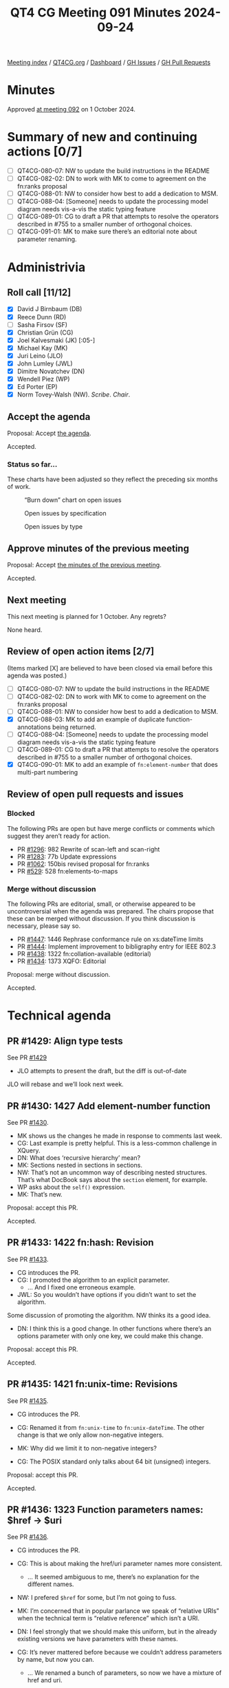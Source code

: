 :PROPERTIES:
:ID:       6AB6D8FA-CB33-4B57-A838-125F4B070652
:END:
#+title: QT4 CG Meeting 091 Minutes 2024-09-24
#+author: Norm Tovey-Walsh
#+filetags: :qt4cg:
#+options: html-style:nil h:6 toc:nil
#+html_head: <link rel="stylesheet" type="text/css" href="/meeting/css/htmlize.css"/>
#+html_head: <link rel="stylesheet" type="text/css" href="../../../css/style.css"/>
#+html_head: <link rel="shortcut icon" href="/img/QT4-64.png" />
#+html_head: <link rel="apple-touch-icon" sizes="64x64" href="/img/QT4-64.png" type="image/png" />
#+html_head: <link rel="apple-touch-icon" sizes="76x76" href="/img/QT4-76.png" type="image/png" />
#+html_head: <link rel="apple-touch-icon" sizes="120x120" href="/img/QT4-120.png" type="image/png" />
#+html_head: <link rel="apple-touch-icon" sizes="152x152" href="/img/QT4-152.png" type="image/png" />
#+options: author:nil email:nil creator:nil timestamp:nil
#+startup: showall

[[../][Meeting index]] / [[https://qt4cg.org][QT4CG.org]] / [[https://qt4cg.org/dashboard][Dashboard]] / [[https://github.com/qt4cg/qtspecs/issues][GH Issues]] / [[https://github.com/qt4cg/qtspecs/pulls][GH Pull Requests]]

#+TOC: headlines 6

* Minutes
:PROPERTIES:
:unnumbered: t
:CUSTOM_ID: minutes
:END:

Approved [[../2024/10-01.html][at meeting 092]] on 1 October 2024.

* Summary of new and continuing actions [0/7]
:PROPERTIES:
:unnumbered: t
:CUSTOM_ID: new-actions
:END:

+ [ ] QT4CG-080-07: NW to update the build instructions in the README
+ [ ] QT4CG-082-02: DN to work with MK to come to agreement on the fn:ranks proposal
+ [ ] QT4CG-088-01: NW to consider how best to add a dedication to MSM.
+ [ ] QT4CG-088-04: [Someone] needs to update the processing model diagram needs vis-a-vis the static typing feature
+ [ ] QT4CG-089-01: CG to draft a PR that attempts to resolve the operators described in #755 to a smaller number of orthogonal choices.
+ [ ] QT4CG-091-01: MK to make sure there’s an editorial note about parameter renaming.

* Administrivia
:PROPERTIES:
:CUSTOM_ID: administrivia
:END:

** Roll call [11/12]
:PROPERTIES:
:CUSTOM_ID: roll-call
:END:

+ [X] David J Birnbaum (DB)
+ [X] Reece Dunn (RD)
+ [ ] Sasha Firsov (SF)
+ [X] Christian Grün (CG)
+ [X] Joel Kalvesmaki (JK) [:05-]
+ [X] Michael Kay (MK)
+ [X] Juri Leino (JLO)
+ [X] John Lumley (JWL)
+ [X] Dimitre Novatchev (DN)
+ [X] Wendell Piez (WP)
+ [X] Ed Porter (EP)
+ [X] Norm Tovey-Walsh (NW). /Scribe/. /Chair/.

** Accept the agenda
:PROPERTIES:
:CUSTOM_ID: agenda
:END:

Proposal: Accept [[../../agenda/2024/09-24.html][the agenda]].

Accepted.

*** Status so far…
:PROPERTIES:
:CUSTOM_ID: so-far
:END:

These charts have been adjusted so they reflect the preceding six months of work.

#+CAPTION: “Burn down” chart on open issues
#+NAME:   fig:open-issues
[[./issues-open-2024-09-24.png]]

#+CAPTION: Open issues by specification
#+NAME:   fig:open-issues-by-spec
[[./issues-by-spec-2024-09-24.png]]

#+CAPTION: Open issues by type
#+NAME:   fig:open-issues-by-type
[[./issues-by-type-2024-09-24.png]]

** Approve minutes of the previous meeting
:PROPERTIES:
:CUSTOM_ID: approve-minutes
:END:

Proposal: Accept [[../../minutes/2024/09-17.html][the minutes of the previous meeting]].

Accepted.

** Next meeting
:PROPERTIES:
:CUSTOM_ID: next-meeting
:END:

This next meeting is planned for 1 October. Any regrets?

None heard.

** Review of open action items [2/7]
:PROPERTIES:
:CUSTOM_ID: open-actions
:END:

(Items marked [X] are believed to have been closed via email before
this agenda was posted.)

+ [ ] QT4CG-080-07: NW to update the build instructions in the README
+ [ ] QT4CG-082-02: DN to work with MK to come to agreement on the fn:ranks proposal
+ [ ] QT4CG-088-01: NW to consider how best to add a dedication to MSM.
+ [X] QT4CG-088-03: MK to add an example of duplicate function-annotations being returned.
+ [ ] QT4CG-088-04: [Someone] needs to update the processing model diagram needs vis-a-vis the static typing feature
+ [ ] QT4CG-089-01: CG to draft a PR that attempts to resolve the operators described in #755 to a smaller number of orthogonal choices.
+ [X] QT4CG-090-01: MK to add an example of ~fn:element-number~ that does multi-part numbering

** Review of open pull requests and issues
:PROPERTIES:
:CUSTOM_ID: open-pull-requests
:END:

*** Blocked
:PROPERTIES:
:CUSTOM_ID: blocked
:END:

The following PRs are open but have merge conflicts or comments which
suggest they aren’t ready for action.

+ PR [[https://qt4cg.org/dashboard/#pr-1296][#1296]]: 982 Rewrite of scan-left and scan-right
+ PR [[https://qt4cg.org/dashboard/#pr-1283][#1283]]: 77b Update expressions
+ PR [[https://qt4cg.org/dashboard/#pr-1062][#1062]]: 150bis revised proposal for fn:ranks
+ PR [[https://qt4cg.org/dashboard/#pr-529][#529]]: 528 fn:elements-to-maps

*** Merge without discussion
:PROPERTIES:
:CUSTOM_ID: merge-without-discussion
:END:

The following PRs are editorial, small, or otherwise appeared to be
uncontroversial when the agenda was prepared. The chairs propose that
these can be merged without discussion. If you think discussion is
necessary, please say so.

+ PR [[https://qt4cg.org/dashboard/#pr-1447][#1447]]: 1446 Rephrase conformance rule on xs:dateTime limits
+ PR [[https://qt4cg.org/dashboard/#pr-1444][#1444]]: Implement improvement to bibligraphy entry for IEEE 802.3
+ PR [[https://qt4cg.org/dashboard/#pr-1438][#1438]]: 1322 fn:collation-available (editorial)
+ PR [[https://qt4cg.org/dashboard/#pr-1434][#1434]]: 1373 XQFO: Editorial

Proposal: merge without discussion.

Accepted.

* Technical agenda
:PROPERTIES:
:CUSTOM_ID: technical-agenda
:END:

** PR #1429: Align type tests
:PROPERTIES:
:CUSTOM_ID: pr-1429
:END:
See PR [[https://qt4cg.org/dashboard/#pr-1429][#1429]]

+ JLO attempts to present the draft, but the diff is out-of-date

JLO will rebase and we’ll look next week.

** PR #1430: 1427 Add element-number function
:PROPERTIES:
:CUSTOM_ID: pr-1430
:END:
See PR [[https://qt4cg.org/dashboard/#pr-1430][#1430]].

+ MK shows us the changes he made in response to comments last week.
+ CG: Last example is pretty helpful. This is a less-common challenge in XQuery. 
+ DN: What does ‘recursive hierarchy’ mean?
+ MK: Sections nested in sections in sections.
+ NW: That’s not an uncommon way of describing nested structures. That’s what
  DocBook says about the ~section~ element, for example.
+ WP asks about the ~self()~ expression.
+ MK: That’s new.

Proposal: accept this PR.

Accepted.

** PR #1433: 1422 fn:hash: Revision
:PROPERTIES:
:CUSTOM_ID: pr-1433
:END:
See PR [[https://qt4cg.org/dashboard/#pr-1433][#1433]].

+ CG introduces the PR.
+ CG: I promoted the algorithm to an explicit parameter.
  + … And I fixed one erroneous example.
+ JWL: So you wouldn’t have options if you didn’t want to set the algorithm.

Some discussion of promoting the algorithm. NW thinks its a good idea.

+ DN: I think this is a good change. In other functions where there’s an options
  parameter with only one key, we could make this change.

Proposal: accept this PR.

Accepted.

** PR #1435: 1421 fn:unix-time: Revisions
:PROPERTIES:
:CUSTOM_ID: pr-1435
:END:
See PR [[https://qt4cg.org/dashboard/#pr-1435][#1435]].

+ CG introduces the PR.

+ CG: Renamed it from ~fn:unix-time~ to ~fn:unix-dateTime~. The other change is
  that we only allow non-negative integers.
+ MK: Why did we limit it to non-negative integers?
+ CG: The POSIX standard only talks about 64 bit (unsigned) integers.

Proposal: accept this PR.

Accepted.

** PR #1436: 1323 Function parameters names: $href → $uri
:PROPERTIES:
:CUSTOM_ID: pr-1436
:END:
See PR [[https://qt4cg.org/dashboard/#pr-1436][#1436]].

+ CG introduces the PR.

+ CG: This is about making the href/uri parameter names more consistent.
  + … It seemed ambiguous to me, there’s no explanation for the different names.
+ NW: I prefered ~$href~ for some, but I’m not going to fuss.
+ MK: I’m concerned that in popular parlance we speak of “relative URIs” when
  the technical term is “relative reference” which isn’t a URI.
+ DN: I feel strongly that we should make this uniform, but in the already
  existing versions we have parameters with these names.
+ CG: It’s never mattered before because we couldn’t address parameters by name,
  but now you can.
  + … We renamed a bunch of parameters, so now we have a mixture of href and uri.
+ DN: But that could be confusing because users may have read earlier versions
  of the specification.
  + … Perhaps we need to have a short editorial note about the fact that the
    parameters have been renamed.
+ JLO: I’d like to stick with ~$href~.
+ CG: What about ~fn:collection~. It uses ~$uri~ that was one of the questions.
+ JLO: I think ~$href~ would be fine for ~fn:collection~.
+ MK: Collations in principle can be relative references, but it’s strongly discouraged.
  + … I’m not sure anyone uses them that way.
  + … There are certainly places where we use URIs as names: collections, modules, namespaces.
  + … There are some cases where things might be names or collections.
  + … We’re trying to decide which ones are supposed to be names and which are
    supposed to be locations.

Some discussion of relative vs. absolute URIs and where they can be used.
Namespace URIs are never made absolute, but some others are.

+ WP: If we say ~$uri~ then it’s a URI and if it’s just a reference, it can be a ~$href~.
+ RD: I wonder if, based one of the comments in the discussion, with using names
  like ~$uri~ and ~$href~ we’re making parameters names based on the role we
  expect them to play. Perhaps using names like ~$value~ would be better. So we
  aren’t saying ~$int~ for a name.
+ CG: One of my proposal was to use ~$source~ or ~$input~ instead.
+ DN: If we seem to not be able to agree on the exact name, maybe a compromise
  solution would be to use a neutral name like ~$source-reference~. And we can
  say in some note that we’re using a unified name.
+ RD: I think ~$input~ or ~$source~ are reasonable names. But I don’t really have a preference.
  + … For me, a name like ~$source-reference~ is too verbose. I quite like something more concise.

Straw poll: ~$source~ or ~$input~? ~$source~ gets 7 votes, ~$input~ gets none.

+ MK: Let’s take this back to email.

ACTION: MK to make sure there’s an editorial note about parameter renaming.

** PR #1437: 1325 Variadic System Functions limited to `fn:concat`
:PROPERTIES:
:CUSTOM_ID: pr-1437
:END:
See PR [[https://qt4cg.org/dashboard/#pr-1437][#1437]].

+ CG introduces the PR.

+ CG: At the moment, ~fn:concat~, ~fn:codepoints-to-string~ and ~fn:distinct-unordered-nodes~ are variadic.
  + … I wanted to find a simple answer to the question: why are those variadic?
  + … But what rule would we follow?
  + … If there’s no rule, maybe we should only use it for ~fn:concat~ where it’s needed.
  + … Then we could come back to the question if we came up with a simple rule.
  + … It might be that having an ~$options~ parameter on
    ~fn:codepoints-to-string~ and ~fn:distinct-unordered-nodes~ would be better.
+ MK: It’s a valid point. I sort of feel like we introduced variadicy because ~fn:concat~ stands out
  like a sore thumb. Having introduced it, I thought we could use it to make some functions more useful.
  + … But it does inhibit extensibilty on those functions in the future.
  + … I don’t know what the right answer is.
+ JWL: I think it’s more trouble than its worth. I don’t think anyone would be
  annoyed if we just left it.
+ JLO: The arguments that CG just brought up are really useful. I just want to make sure I understand.
  + … Is it still the case that in XQuery 4 will allow users to create new variadic functions?
+ MK: Yes.
+ DN: I think that the change proposed by CG results in more exact definitions.
  But on the other side, if we have to list two or three different overloads,
  this will consume a very big space. I am in favor of a compromise, leave them
  variadic but add a note that you can’t have more than two values. That seems more concise to me.

Chair tries a straw poll. In favor: 4, opposed: 0. So not real consensus here.

Some discussion of DN’s compromise proposal that we limit the variadicity to
only a maximum number of arguments.

+ CG: I can’t see why we should limit to a specific number.
+ RD: The comment was about adding more arguments to codepoints-to-values. If you limited it,
  you could imagine adding more extensible parameters in the future.
+ NW: That didn’t help me.
+ CG: We could remove varadicity from these two functions and then come back
  later to decide which ones should.
+ WP: I have to say, as a user, variadicity is a problem. I’d like to think of
  ~fn:concat~ as an outlier.
+ RD: Various other vendor functions, in BaseX and MarkLogic for example, are
  declared as variadic. The motivation that I had for specifying varadicity was
  that it wasn’t defined in the specification. ~fn:concat~ was just magic.

Take it back to email.

** PR #1439: 1235 Function Identity: Treating function items with identical bodies
:PROPERTIES:
:CUSTOM_ID: pr-1439
:END:
See PR [[https://qt4cg.org/dashboard/#pr-1439][#1439]].

+ CG introduces the PR.

+ CG: The current status quo:

|---+---------------------------------------------------+-----------------------|
| # | Function                                          | Result                |
|---+---------------------------------------------------+-----------------------|
| 1 | ~deep-equal(<a/>, <a/>)~                          | ~true()~              |
| 2 | ~let $f := fn { <a/> } return deep-equal($f, $f)~ | ~true()~              |
| 3 | ~deep-equal(fn { 1 }, fn { 1 })~                  | ~true()~ or ~false()~ |
| 4 | ~deep-equal(fn { <a/> }, fn { <a/> })~            | ~false()~             |
|---+---------------------------------------------------+-----------------------|

+ CG: As you can see there’s inconsistency here.
  + … MK proposed some small changes to a few paragraphs.
  + … These changes allow the last example to return either ~true()~ or
    ~false()~.

CG shows the relevant part 4.5.2.7 Function Identity

+ DN: I want to remark that the fact that bodies of two functions are identical
  doesn’t mean that the functions are the same. Both the body and the signature
  have to be the same.
+ JLO: I just wanted to say that the way it’s written, only the optimizer can
  decide. That will definitely take dynamic scope into account. I think DN’s
  concern is addressed.
+ MK: I think this text explains the way I’ve always understood the intent.
  + … I think this is an editorial improvement.
+ DN: No, what JLO said doesn’t address my concerns. It leaves the impression
  that we have function identity when the bodies are identical which is not
  true. We can easily add the signature to the definition.
+ CG: I read all the rules and I don’t think the changes I’m making are in those
  areas.
  
Proposal: accept this PR.

Accepted.

** PR #1453: Fix typo in load-xquery-module example
:PROPERTIES:
:CUSTOM_ID: pr-1453
:END:
See PR [[https://qt4cg.org/dashboard/#pr-1453][#1453]].

Proposal: accept this PR.

Accepted.

* Any other business
:PROPERTIES:
:CUSTOM_ID: any-other-business
:END:

+ JWL describes some of his recent work with grammars.

+ JWL: I’ve been producing iXML grammars for the current state. I’ve got to a
  point where I’ve generated both the XQuery and XPath grammars and I’ve run
  them over the whole test set. Getting about 50 failures, mostly whitespace and
  embedded “-”.s
  + … I have a mechanism for generating a grammar from the current state.
  + … I’ll publish this to the whole group.

JWL demonstrates the XPath 4.0 grammar parsing some expressions. It can provide
the full parse or a reduced parse.

+ JWL: This let’s you experiment with minor changes in the grammar to see if it
  might introduce ambiguities.

JWL demonstrates the XQuery grammar as well.

+ JWL: This work is available now at https://johnlumley.github.io/jwiXML.xhtml
  + … I’ll put the grammars themselves on my GitHub page.
  + … I’ll try to keep up with significant grammar changes.
+ RD: Is it possible to integrate this into the build process?
+ JWL: Maybe, but some parts of it need to go through the browser.
+ MK: In the older specs, fragments of XPath and XQuery code where tagged and
  there were tests. But we haven’t maintained that.

* Adjourned
:PROPERTIES:
:CUSTOM_ID: adjourned
:END:

